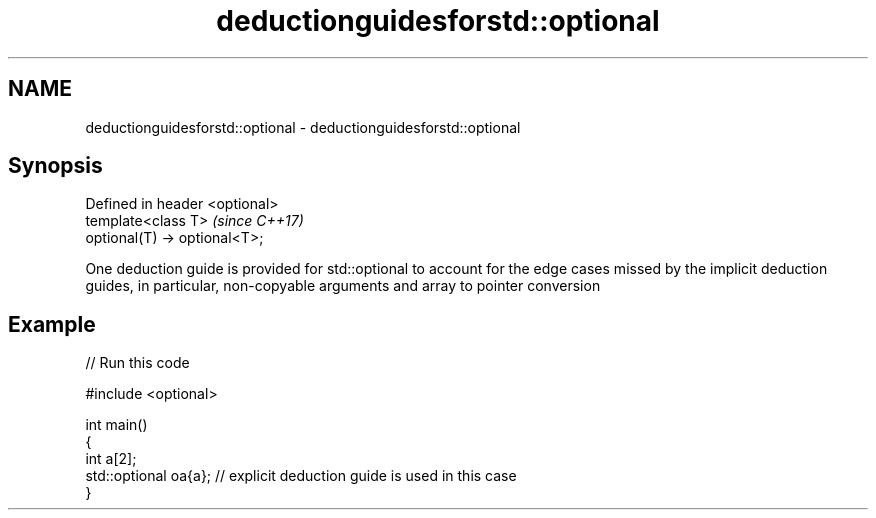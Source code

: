 .TH deductionguidesforstd::optional 3 "2020.03.24" "http://cppreference.com" "C++ Standard Libary"
.SH NAME
deductionguidesforstd::optional \- deductionguidesforstd::optional

.SH Synopsis
   Defined in header <optional>
   template<class T>             \fI(since C++17)\fP
   optional(T) -> optional<T>;

   One deduction guide is provided for std::optional to account for the edge cases missed by the implicit deduction guides, in particular, non-copyable arguments and array to pointer conversion

.SH Example

   
// Run this code

 #include <optional>

 int main()
 {
     int a[2];
     std::optional oa{a}; // explicit deduction guide is used in this case
 }
